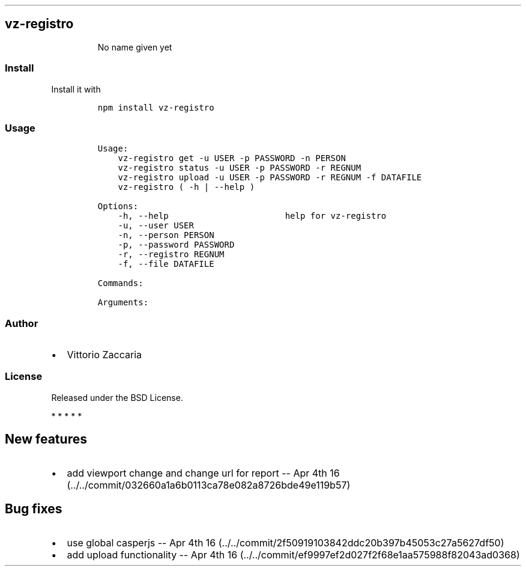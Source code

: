 .\" Automatically generated by Pandoc 1.17.2
.\"
.TH "" "" "" "" ""
.hy
.SH vz\-registro
.RS
.PP
No name given yet
.RE
.SS Install
.PP
Install it with
.IP
.nf
\f[C]
npm\ install\ vz\-registro
\f[]
.fi
.SS Usage
.IP
.nf
\f[C]
Usage:
\ \ \ \ vz\-registro\ get\ \-u\ USER\ \-p\ PASSWORD\ \-n\ PERSON
\ \ \ \ vz\-registro\ status\ \-u\ USER\ \-p\ PASSWORD\ \-r\ REGNUM
\ \ \ \ vz\-registro\ upload\ \-u\ USER\ \-p\ PASSWORD\ \-r\ REGNUM\ \-f\ DATAFILE
\ \ \ \ vz\-registro\ (\ \-h\ |\ \-\-help\ )

Options:
\ \ \ \ \-h,\ \-\-help\ \ \ \ \ \ \ \ \ \ \ \ \ \ \ \ \ \ \ \ \ \ \ help\ for\ vz\-registro
\ \ \ \ \-u,\ \-\-user\ USER
\ \ \ \ \-n,\ \-\-person\ PERSON
\ \ \ \ \-p,\ \-\-password\ PASSWORD
\ \ \ \ \-r,\ \-\-registro\ REGNUM
\ \ \ \ \-f,\ \-\-file\ DATAFILE

Commands:

Arguments:
\f[]
.fi
.SS Author
.IP \[bu] 2
Vittorio Zaccaria
.SS License
.PP
Released under the BSD License.
.PP
   *   *   *   *   *
.SH New features
.IP \[bu] 2
add viewport change and change url for report \-\- Apr 4th
16 (../../commit/032660a1a6b0113ca78e082a8726bde49e119b57)
.SH Bug fixes
.IP \[bu] 2
use global casperjs \-\- Apr 4th
16 (../../commit/2f50919103842ddc20b397b45053c27a5627df50)
.IP \[bu] 2
add upload functionality \-\- Apr 4th
16 (../../commit/ef9997ef2d027f2f68e1aa575988f82043ad0368)
